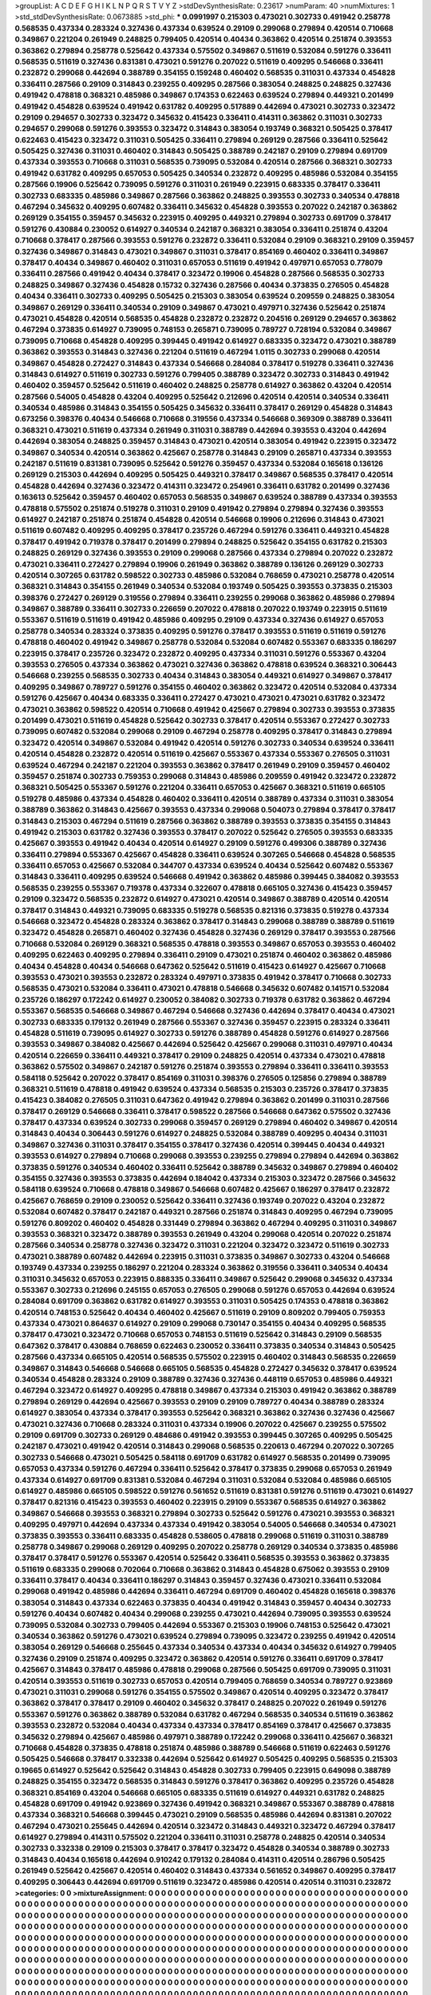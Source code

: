 >groupList:
A C D E F G H I K L
N P Q R S T V Y Z 
>stdDevSynthesisRate:
0.23617 
>numParam:
40
>numMixtures:
1
>std_stdDevSynthesisRate:
0.0673885
>std_phi:
***
0.0991997 0.215303 0.473021 0.302733 0.491942 0.258778 0.568535 0.437334 0.283324 0.327436
0.437334 0.639524 0.29109 0.299068 0.279894 0.420514 0.710668 0.349867 0.221204 0.261949
0.248825 0.799405 0.420514 0.40434 0.363862 0.420514 0.251874 0.393553 0.363862 0.279894
0.258778 0.525642 0.437334 0.575502 0.349867 0.511619 0.532084 0.591276 0.336411 0.568535
0.511619 0.327436 0.831381 0.473021 0.591276 0.207022 0.511619 0.409295 0.546668 0.336411
0.232872 0.299068 0.442694 0.388789 0.354155 0.159248 0.460402 0.568535 0.311031 0.437334
0.454828 0.336411 0.287566 0.29109 0.314843 0.239255 0.409295 0.287566 0.383054 0.248825
0.248825 0.327436 0.491942 0.478818 0.368321 0.485986 0.349867 0.174353 0.622463 0.639524
0.279894 0.449321 0.201499 0.491942 0.454828 0.639524 0.491942 0.631782 0.409295 0.517889
0.442694 0.473021 0.302733 0.323472 0.29109 0.294657 0.302733 0.323472 0.345632 0.415423
0.336411 0.414311 0.363862 0.311031 0.302733 0.294657 0.299068 0.591276 0.393553 0.323472
0.314843 0.383054 0.193749 0.368321 0.505425 0.378417 0.622463 0.415423 0.323472 0.311031
0.505425 0.336411 0.279894 0.269129 0.287566 0.336411 0.525642 0.505425 0.327436 0.311031
0.460402 0.314843 0.505425 0.388789 0.242187 0.29109 0.279894 0.691709 0.437334 0.393553
0.710668 0.311031 0.568535 0.739095 0.532084 0.420514 0.287566 0.368321 0.302733 0.491942
0.631782 0.409295 0.657053 0.505425 0.340534 0.232872 0.409295 0.485986 0.532084 0.354155
0.287566 0.19906 0.525642 0.739095 0.591276 0.311031 0.261949 0.223915 0.683335 0.378417
0.336411 0.302733 0.683335 0.485986 0.349867 0.287566 0.363862 0.248825 0.393553 0.302733
0.340534 0.478818 0.467294 0.345632 0.409295 0.607482 0.336411 0.345632 0.454828 0.393553
0.207022 0.242187 0.363862 0.269129 0.354155 0.359457 0.345632 0.223915 0.409295 0.449321
0.279894 0.302733 0.691709 0.378417 0.591276 0.430884 0.230052 0.614927 0.340534 0.242187
0.368321 0.383054 0.336411 0.251874 0.43204 0.710668 0.378417 0.287566 0.393553 0.591276
0.232872 0.336411 0.532084 0.29109 0.368321 0.29109 0.359457 0.327436 0.349867 0.314843
0.473021 0.349867 0.311031 0.378417 0.854169 0.460402 0.336411 0.349867 0.378417 0.40434
0.349867 0.460402 0.311031 0.657053 0.511619 0.491942 0.497971 0.657053 0.778079 0.336411
0.287566 0.491942 0.40434 0.378417 0.323472 0.19906 0.454828 0.287566 0.568535 0.302733
0.248825 0.349867 0.327436 0.454828 0.15732 0.327436 0.287566 0.40434 0.373835 0.276505
0.454828 0.40434 0.336411 0.302733 0.409295 0.505425 0.215303 0.383054 0.639524 0.209559
0.248825 0.383054 0.349867 0.269129 0.336411 0.340534 0.29109 0.349867 0.473021 0.497971
0.327436 0.525642 0.251874 0.473021 0.454828 0.420514 0.568535 0.454828 0.232872 0.232872
0.204516 0.269129 0.294657 0.363862 0.467294 0.373835 0.614927 0.739095 0.748153 0.265871
0.739095 0.789727 0.728194 0.532084 0.349867 0.739095 0.710668 0.454828 0.409295 0.399445
0.491942 0.614927 0.683335 0.323472 0.473021 0.388789 0.363862 0.393553 0.314843 0.327436
0.221204 0.511619 0.467294 1.0115 0.302733 0.299068 0.420514 0.349867 0.454828 0.272427
0.314843 0.437334 0.546668 0.284084 0.378417 0.519278 0.336411 0.327436 0.314843 0.614927
0.511619 0.302733 0.591276 0.799405 0.388789 0.323472 0.302733 0.314843 0.491942 0.460402
0.359457 0.525642 0.511619 0.460402 0.248825 0.258778 0.614927 0.363862 0.43204 0.420514
0.287566 0.54005 0.454828 0.43204 0.409295 0.525642 0.212696 0.420514 0.420514 0.340534
0.336411 0.340534 0.485986 0.314843 0.354155 0.505425 0.345632 0.336411 0.378417 0.269129
0.454828 0.314843 0.673256 0.398376 0.40434 0.546668 0.710668 0.319556 0.437334 0.546668
0.369309 0.388789 0.336411 0.368321 0.473021 0.511619 0.437334 0.261949 0.311031 0.388789
0.442694 0.393553 0.43204 0.442694 0.442694 0.383054 0.248825 0.359457 0.314843 0.473021
0.420514 0.383054 0.491942 0.223915 0.323472 0.349867 0.340534 0.420514 0.363862 0.425667
0.258778 0.314843 0.29109 0.265871 0.437334 0.393553 0.242187 0.511619 0.831381 0.739095
0.525642 0.591276 0.359457 0.437334 0.532084 0.165618 0.136126 0.269129 0.215303 0.442694
0.409295 0.505425 0.449321 0.378417 0.349867 0.568535 0.378417 0.420514 0.454828 0.442694
0.327436 0.323472 0.414311 0.323472 0.254961 0.336411 0.631782 0.201499 0.327436 0.163613
0.525642 0.359457 0.460402 0.657053 0.568535 0.349867 0.639524 0.388789 0.437334 0.393553
0.478818 0.575502 0.251874 0.519278 0.311031 0.29109 0.491942 0.279894 0.279894 0.327436
0.393553 0.614927 0.242187 0.251874 0.251874 0.454828 0.420514 0.546668 0.19906 0.212696
0.314843 0.473021 0.511619 0.607482 0.409295 0.409295 0.378417 0.235726 0.467294 0.591276
0.336411 0.449321 0.454828 0.378417 0.491942 0.719378 0.378417 0.201499 0.279894 0.248825
0.525642 0.354155 0.631782 0.215303 0.248825 0.269129 0.327436 0.393553 0.29109 0.299068
0.287566 0.437334 0.279894 0.207022 0.232872 0.473021 0.336411 0.272427 0.279894 0.19906
0.261949 0.363862 0.388789 0.136126 0.269129 0.302733 0.420514 0.307265 0.631782 0.598522
0.302733 0.485986 0.532084 0.768659 0.473021 0.258778 0.420514 0.368321 0.314843 0.354155
0.261949 0.340534 0.532084 0.193749 0.505425 0.393553 0.373835 0.215303 0.398376 0.272427
0.269129 0.319556 0.279894 0.336411 0.239255 0.299068 0.363862 0.485986 0.279894 0.349867
0.388789 0.336411 0.302733 0.226659 0.207022 0.478818 0.207022 0.193749 0.223915 0.511619
0.553367 0.511619 0.511619 0.491942 0.485986 0.409295 0.29109 0.437334 0.327436 0.614927
0.657053 0.258778 0.340534 0.283324 0.373835 0.409295 0.591276 0.378417 0.393553 0.511619
0.511619 0.591276 0.478818 0.460402 0.491942 0.349867 0.258778 0.532084 0.532084 0.607482
0.553367 0.683335 0.186297 0.223915 0.378417 0.235726 0.323472 0.232872 0.409295 0.437334
0.311031 0.591276 0.553367 0.43204 0.393553 0.276505 0.437334 0.363862 0.473021 0.327436
0.363862 0.478818 0.639524 0.368321 0.306443 0.546668 0.239255 0.568535 0.302733 0.40434
0.314843 0.383054 0.449321 0.614927 0.349867 0.378417 0.409295 0.349867 0.789727 0.591276
0.354155 0.460402 0.363862 0.323472 0.420514 0.532084 0.437334 0.591276 0.425667 0.40434
0.683335 0.336411 0.272427 0.473021 0.473021 0.473021 0.631782 0.323472 0.473021 0.363862
0.598522 0.420514 0.710668 0.491942 0.425667 0.279894 0.302733 0.393553 0.373835 0.201499
0.473021 0.511619 0.454828 0.525642 0.302733 0.378417 0.420514 0.553367 0.272427 0.302733
0.739095 0.607482 0.532084 0.299068 0.29109 0.467294 0.258778 0.409295 0.378417 0.314843
0.279894 0.323472 0.420514 0.349867 0.532084 0.491942 0.420514 0.591276 0.302733 0.340534
0.639524 0.336411 0.420514 0.454828 0.232872 0.420514 0.511619 0.425667 0.553367 0.437334
0.553367 0.276505 0.311031 0.639524 0.467294 0.242187 0.221204 0.393553 0.363862 0.378417
0.261949 0.29109 0.359457 0.460402 0.359457 0.251874 0.302733 0.759353 0.299068 0.314843
0.485986 0.209559 0.491942 0.323472 0.232872 0.368321 0.505425 0.553367 0.591276 0.221204
0.336411 0.657053 0.425667 0.368321 0.511619 0.665105 0.519278 0.485986 0.437334 0.454828
0.460402 0.336411 0.420514 0.388789 0.437334 0.311031 0.383054 0.388789 0.363862 0.314843
0.425667 0.393553 0.437334 0.299068 0.504073 0.279894 0.378417 0.378417 0.314843 0.215303
0.467294 0.511619 0.287566 0.363862 0.388789 0.393553 0.373835 0.354155 0.314843 0.491942
0.215303 0.631782 0.327436 0.393553 0.378417 0.207022 0.525642 0.276505 0.393553 0.683335
0.425667 0.393553 0.491942 0.40434 0.420514 0.614927 0.29109 0.591276 0.499306 0.388789
0.327436 0.336411 0.279894 0.553367 0.425667 0.454828 0.336411 0.639524 0.307265 0.546668
0.454828 0.568535 0.336411 0.657053 0.425667 0.532084 0.344707 0.437334 0.639524 0.40434
0.525642 0.607482 0.553367 0.314843 0.336411 0.409295 0.639524 0.546668 0.491942 0.363862
0.485986 0.399445 0.384082 0.393553 0.568535 0.239255 0.553367 0.719378 0.437334 0.322607
0.478818 0.665105 0.327436 0.415423 0.359457 0.29109 0.323472 0.568535 0.232872 0.614927
0.473021 0.420514 0.349867 0.388789 0.420514 0.420514 0.378417 0.314843 0.449321 0.739095
0.683335 0.519278 0.568535 0.821316 0.373835 0.519278 0.437334 0.546668 0.323472 0.454828
0.283324 0.363862 0.378417 0.314843 0.299068 0.388789 0.388789 0.511619 0.323472 0.454828
0.265871 0.460402 0.327436 0.454828 0.327436 0.269129 0.378417 0.393553 0.287566 0.710668
0.532084 0.269129 0.368321 0.568535 0.478818 0.393553 0.349867 0.657053 0.393553 0.460402
0.409295 0.622463 0.409295 0.279894 0.336411 0.29109 0.473021 0.251874 0.460402 0.363862
0.485986 0.40434 0.454828 0.40434 0.546668 0.647362 0.525642 0.511619 0.415423 0.614927
0.425667 0.710668 0.393553 0.473021 0.393553 0.232872 0.283324 0.497971 0.373835 0.491942
0.378417 0.710668 0.302733 0.568535 0.473021 0.532084 0.336411 0.473021 0.478818 0.546668
0.345632 0.607482 0.141571 0.532084 0.235726 0.186297 0.172242 0.614927 0.230052 0.384082
0.302733 0.719378 0.631782 0.363862 0.467294 0.553367 0.568535 0.546668 0.349867 0.467294
0.546668 0.327436 0.442694 0.378417 0.40434 0.473021 0.302733 0.683335 0.179132 0.261949
0.287566 0.553367 0.327436 0.359457 0.223915 0.283324 0.336411 0.454828 0.511619 0.739095
0.614927 0.302733 0.591276 0.388789 0.454828 0.591276 0.614927 0.287566 0.393553 0.349867
0.384082 0.425667 0.442694 0.525642 0.425667 0.299068 0.311031 0.497971 0.40434 0.420514
0.226659 0.336411 0.449321 0.378417 0.29109 0.248825 0.420514 0.437334 0.473021 0.478818
0.363862 0.575502 0.349867 0.242187 0.591276 0.251874 0.393553 0.279894 0.336411 0.336411
0.393553 0.584118 0.525642 0.207022 0.378417 0.854169 0.311031 0.398376 0.276505 0.125856
0.279894 0.388789 0.368321 0.511619 0.478818 0.491942 0.639524 0.437334 0.568535 0.215303
0.235726 0.378417 0.373835 0.415423 0.384082 0.276505 0.311031 0.647362 0.491942 0.279894
0.363862 0.201499 0.311031 0.287566 0.378417 0.269129 0.546668 0.336411 0.378417 0.598522
0.287566 0.546668 0.647362 0.575502 0.327436 0.378417 0.437334 0.639524 0.302733 0.299068
0.359457 0.269129 0.279894 0.460402 0.349867 0.420514 0.314843 0.40434 0.306443 0.591276
0.614927 0.248825 0.532084 0.388789 0.409295 0.40434 0.311031 0.349867 0.327436 0.311031
0.378417 0.354155 0.378417 0.327436 0.420514 0.399445 0.40434 0.449321 0.393553 0.614927
0.279894 0.710668 0.299068 0.393553 0.239255 0.279894 0.279894 0.442694 0.363862 0.373835
0.591276 0.340534 0.460402 0.336411 0.525642 0.388789 0.345632 0.349867 0.279894 0.460402
0.354155 0.327436 0.393553 0.373835 0.442694 0.184042 0.437334 0.215303 0.323472 0.287566
0.345632 0.584118 0.639524 0.710668 0.478818 0.349867 0.546668 0.607482 0.425667 0.186297
0.378417 0.232872 0.425667 0.768659 0.29109 0.230052 0.525642 0.336411 0.327436 0.193749
0.207022 0.43204 0.232872 0.532084 0.607482 0.378417 0.242187 0.449321 0.287566 0.251874
0.314843 0.409295 0.467294 0.739095 0.591276 0.809202 0.460402 0.454828 0.331449 0.279894
0.363862 0.467294 0.409295 0.311031 0.349867 0.393553 0.368321 0.323472 0.388789 0.393553
0.261949 0.43204 0.299068 0.420514 0.207022 0.251874 0.287566 0.340534 0.258778 0.327436
0.323472 0.311031 0.221204 0.323472 0.323472 0.511619 0.302733 0.473021 0.388789 0.607482
0.442694 0.223915 0.311031 0.373835 0.349867 0.302733 0.43204 0.546668 0.193749 0.437334
0.239255 0.186297 0.221204 0.283324 0.363862 0.319556 0.336411 0.340534 0.40434 0.311031
0.345632 0.657053 0.223915 0.888335 0.336411 0.349867 0.525642 0.299068 0.345632 0.437334
0.553367 0.302733 0.212696 0.245155 0.657053 0.276505 0.299068 0.591276 0.657053 0.442694
0.639524 0.284084 0.691709 0.363862 0.631782 0.614927 0.393553 0.311031 0.505425 0.174353
0.478818 0.363862 0.420514 0.748153 0.525642 0.40434 0.460402 0.425667 0.511619 0.29109
0.809202 0.799405 0.759353 0.437334 0.473021 0.864637 0.614927 0.29109 0.299068 0.730147
0.354155 0.40434 0.409295 0.568535 0.378417 0.473021 0.323472 0.710668 0.657053 0.748153
0.511619 0.525642 0.314843 0.29109 0.568535 0.647362 0.378417 0.430884 0.768659 0.622463
0.230052 0.336411 0.373835 0.340534 0.314843 0.505425 0.287566 0.437334 0.665105 0.420514
0.568535 0.575502 0.223915 0.460402 0.314843 0.568535 0.226659 0.349867 0.314843 0.546668
0.546668 0.665105 0.568535 0.454828 0.272427 0.345632 0.378417 0.639524 0.340534 0.454828
0.283324 0.29109 0.388789 0.327436 0.327436 0.448119 0.657053 0.485986 0.449321 0.467294
0.323472 0.614927 0.409295 0.478818 0.349867 0.437334 0.215303 0.491942 0.363862 0.388789
0.279894 0.269129 0.442694 0.425667 0.393553 0.29109 0.29109 0.789727 0.40434 0.388789
0.283324 0.614927 0.383054 0.437334 0.378417 0.393553 0.525642 0.368321 0.363862 0.327436
0.327436 0.425667 0.473021 0.327436 0.710668 0.283324 0.311031 0.437334 0.19906 0.207022
0.425667 0.239255 0.575502 0.29109 0.691709 0.302733 0.269129 0.484686 0.491942 0.393553
0.399445 0.307265 0.409295 0.505425 0.242187 0.473021 0.491942 0.420514 0.314843 0.299068
0.568535 0.220613 0.467294 0.207022 0.307265 0.302733 0.546668 0.473021 0.505425 0.584118
0.691709 0.631782 0.614927 0.568535 0.201499 0.739095 0.657053 0.437334 0.591276 0.467294
0.336411 0.525642 0.378417 0.373835 0.299068 0.657053 0.261949 0.437334 0.614927 0.691709
0.831381 0.532084 0.467294 0.311031 0.532084 0.532084 0.485986 0.665105 0.614927 0.485986
0.665105 0.598522 0.591276 0.561652 0.511619 0.831381 0.591276 0.511619 0.473021 0.614927
0.378417 0.821316 0.415423 0.393553 0.460402 0.223915 0.29109 0.553367 0.568535 0.614927
0.363862 0.349867 0.546668 0.393553 0.368321 0.279894 0.302733 0.525642 0.591276 0.473021
0.393553 0.368321 0.409295 0.497971 0.442694 0.437334 0.437334 0.491942 0.383054 0.54005
0.546668 0.340534 0.473021 0.373835 0.393553 0.336411 0.683335 0.454828 0.538605 0.478818
0.299068 0.511619 0.311031 0.388789 0.258778 0.349867 0.299068 0.269129 0.409295 0.207022
0.258778 0.269129 0.340534 0.373835 0.485986 0.378417 0.378417 0.591276 0.553367 0.420514
0.525642 0.336411 0.568535 0.393553 0.363862 0.373835 0.511619 0.683335 0.299068 0.702064
0.710668 0.363862 0.314843 0.454828 0.675062 0.393553 0.29109 0.336411 0.378417 0.40434
0.336411 0.186297 0.314843 0.359457 0.327436 0.473021 0.336411 0.532084 0.299068 0.491942
0.485986 0.442694 0.336411 0.467294 0.691709 0.460402 0.454828 0.165618 0.398376 0.383054
0.314843 0.437334 0.622463 0.373835 0.40434 0.491942 0.314843 0.359457 0.40434 0.302733
0.591276 0.40434 0.607482 0.40434 0.299068 0.239255 0.473021 0.442694 0.739095 0.393553
0.639524 0.739095 0.532084 0.302733 0.799405 0.442694 0.553367 0.215303 0.19906 0.748153
0.525642 0.473021 0.340534 0.363862 0.591276 0.473021 0.639524 0.279894 0.739095 0.323472
0.239255 0.491942 0.420514 0.383054 0.269129 0.546668 0.255645 0.437334 0.340534 0.437334
0.40434 0.345632 0.614927 0.799405 0.327436 0.29109 0.251874 0.409295 0.323472 0.363862
0.420514 0.591276 0.336411 0.691709 0.378417 0.425667 0.314843 0.378417 0.485986 0.478818
0.299068 0.287566 0.505425 0.691709 0.739095 0.311031 0.420514 0.393553 0.511619 0.302733
0.657053 0.420514 0.799405 0.768659 0.340534 0.789727 0.923869 0.473021 0.311031 0.299068
0.591276 0.354155 0.575502 0.349867 0.420514 0.409295 0.323472 0.378417 0.363862 0.378417
0.378417 0.29109 0.460402 0.345632 0.378417 0.248825 0.207022 0.261949 0.591276 0.553367
0.591276 0.363862 0.388789 0.532084 0.631782 0.467294 0.568535 0.340534 0.511619 0.363862
0.393553 0.232872 0.532084 0.40434 0.437334 0.437334 0.378417 0.854169 0.378417 0.425667
0.373835 0.345632 0.279894 0.425667 0.485986 0.497971 0.388789 0.172242 0.299068 0.336411
0.425667 0.368321 0.710668 0.454828 0.373835 0.478818 0.251874 0.485986 0.388789 0.546668
0.511619 0.622463 0.591276 0.505425 0.546668 0.378417 0.332338 0.442694 0.525642 0.614927
0.505425 0.409295 0.568535 0.215303 0.19665 0.614927 0.525642 0.525642 0.314843 0.454828
0.302733 0.799405 0.223915 0.649098 0.388789 0.248825 0.354155 0.323472 0.568535 0.314843
0.591276 0.378417 0.363862 0.409295 0.235726 0.454828 0.368321 0.854169 0.43204 0.546668
0.665105 0.683335 0.511619 0.614927 0.449321 0.631782 0.248825 0.454828 0.691709 0.491942
0.923869 0.327436 0.491942 0.368321 0.349867 0.553367 0.388789 0.478818 0.437334 0.368321
0.546668 0.399445 0.473021 0.29109 0.568535 0.485986 0.442694 0.831381 0.207022 0.467294
0.473021 0.255645 0.442694 0.420514 0.323472 0.314843 0.449321 0.323472 0.467294 0.378417
0.614927 0.279894 0.414311 0.575502 0.221204 0.336411 0.311031 0.258778 0.248825 0.420514
0.340534 0.302733 0.332338 0.29109 0.215303 0.378417 0.378417 0.323472 0.454828 0.340534
0.388789 0.302733 0.314843 0.40434 0.165618 0.442694 0.910242 0.179132 0.284084 0.414311
0.420514 0.286796 0.505425 0.261949 0.525642 0.425667 0.420514 0.460402 0.314843 0.437334
0.561652 0.349867 0.409295 0.378417 0.409295 0.306443 0.442694 0.691709 0.511619 0.323472
0.485986 0.420514 0.420514 0.311031 0.232872 
>categories:
0 0
>mixtureAssignment:
0 0 0 0 0 0 0 0 0 0 0 0 0 0 0 0 0 0 0 0 0 0 0 0 0 0 0 0 0 0 0 0 0 0 0 0 0 0 0 0 0 0 0 0 0 0 0 0 0 0
0 0 0 0 0 0 0 0 0 0 0 0 0 0 0 0 0 0 0 0 0 0 0 0 0 0 0 0 0 0 0 0 0 0 0 0 0 0 0 0 0 0 0 0 0 0 0 0 0 0
0 0 0 0 0 0 0 0 0 0 0 0 0 0 0 0 0 0 0 0 0 0 0 0 0 0 0 0 0 0 0 0 0 0 0 0 0 0 0 0 0 0 0 0 0 0 0 0 0 0
0 0 0 0 0 0 0 0 0 0 0 0 0 0 0 0 0 0 0 0 0 0 0 0 0 0 0 0 0 0 0 0 0 0 0 0 0 0 0 0 0 0 0 0 0 0 0 0 0 0
0 0 0 0 0 0 0 0 0 0 0 0 0 0 0 0 0 0 0 0 0 0 0 0 0 0 0 0 0 0 0 0 0 0 0 0 0 0 0 0 0 0 0 0 0 0 0 0 0 0
0 0 0 0 0 0 0 0 0 0 0 0 0 0 0 0 0 0 0 0 0 0 0 0 0 0 0 0 0 0 0 0 0 0 0 0 0 0 0 0 0 0 0 0 0 0 0 0 0 0
0 0 0 0 0 0 0 0 0 0 0 0 0 0 0 0 0 0 0 0 0 0 0 0 0 0 0 0 0 0 0 0 0 0 0 0 0 0 0 0 0 0 0 0 0 0 0 0 0 0
0 0 0 0 0 0 0 0 0 0 0 0 0 0 0 0 0 0 0 0 0 0 0 0 0 0 0 0 0 0 0 0 0 0 0 0 0 0 0 0 0 0 0 0 0 0 0 0 0 0
0 0 0 0 0 0 0 0 0 0 0 0 0 0 0 0 0 0 0 0 0 0 0 0 0 0 0 0 0 0 0 0 0 0 0 0 0 0 0 0 0 0 0 0 0 0 0 0 0 0
0 0 0 0 0 0 0 0 0 0 0 0 0 0 0 0 0 0 0 0 0 0 0 0 0 0 0 0 0 0 0 0 0 0 0 0 0 0 0 0 0 0 0 0 0 0 0 0 0 0
0 0 0 0 0 0 0 0 0 0 0 0 0 0 0 0 0 0 0 0 0 0 0 0 0 0 0 0 0 0 0 0 0 0 0 0 0 0 0 0 0 0 0 0 0 0 0 0 0 0
0 0 0 0 0 0 0 0 0 0 0 0 0 0 0 0 0 0 0 0 0 0 0 0 0 0 0 0 0 0 0 0 0 0 0 0 0 0 0 0 0 0 0 0 0 0 0 0 0 0
0 0 0 0 0 0 0 0 0 0 0 0 0 0 0 0 0 0 0 0 0 0 0 0 0 0 0 0 0 0 0 0 0 0 0 0 0 0 0 0 0 0 0 0 0 0 0 0 0 0
0 0 0 0 0 0 0 0 0 0 0 0 0 0 0 0 0 0 0 0 0 0 0 0 0 0 0 0 0 0 0 0 0 0 0 0 0 0 0 0 0 0 0 0 0 0 0 0 0 0
0 0 0 0 0 0 0 0 0 0 0 0 0 0 0 0 0 0 0 0 0 0 0 0 0 0 0 0 0 0 0 0 0 0 0 0 0 0 0 0 0 0 0 0 0 0 0 0 0 0
0 0 0 0 0 0 0 0 0 0 0 0 0 0 0 0 0 0 0 0 0 0 0 0 0 0 0 0 0 0 0 0 0 0 0 0 0 0 0 0 0 0 0 0 0 0 0 0 0 0
0 0 0 0 0 0 0 0 0 0 0 0 0 0 0 0 0 0 0 0 0 0 0 0 0 0 0 0 0 0 0 0 0 0 0 0 0 0 0 0 0 0 0 0 0 0 0 0 0 0
0 0 0 0 0 0 0 0 0 0 0 0 0 0 0 0 0 0 0 0 0 0 0 0 0 0 0 0 0 0 0 0 0 0 0 0 0 0 0 0 0 0 0 0 0 0 0 0 0 0
0 0 0 0 0 0 0 0 0 0 0 0 0 0 0 0 0 0 0 0 0 0 0 0 0 0 0 0 0 0 0 0 0 0 0 0 0 0 0 0 0 0 0 0 0 0 0 0 0 0
0 0 0 0 0 0 0 0 0 0 0 0 0 0 0 0 0 0 0 0 0 0 0 0 0 0 0 0 0 0 0 0 0 0 0 0 0 0 0 0 0 0 0 0 0 0 0 0 0 0
0 0 0 0 0 0 0 0 0 0 0 0 0 0 0 0 0 0 0 0 0 0 0 0 0 0 0 0 0 0 0 0 0 0 0 0 0 0 0 0 0 0 0 0 0 0 0 0 0 0
0 0 0 0 0 0 0 0 0 0 0 0 0 0 0 0 0 0 0 0 0 0 0 0 0 0 0 0 0 0 0 0 0 0 0 0 0 0 0 0 0 0 0 0 0 0 0 0 0 0
0 0 0 0 0 0 0 0 0 0 0 0 0 0 0 0 0 0 0 0 0 0 0 0 0 0 0 0 0 0 0 0 0 0 0 0 0 0 0 0 0 0 0 0 0 0 0 0 0 0
0 0 0 0 0 0 0 0 0 0 0 0 0 0 0 0 0 0 0 0 0 0 0 0 0 0 0 0 0 0 0 0 0 0 0 0 0 0 0 0 0 0 0 0 0 0 0 0 0 0
0 0 0 0 0 0 0 0 0 0 0 0 0 0 0 0 0 0 0 0 0 0 0 0 0 0 0 0 0 0 0 0 0 0 0 0 0 0 0 0 0 0 0 0 0 0 0 0 0 0
0 0 0 0 0 0 0 0 0 0 0 0 0 0 0 0 0 0 0 0 0 0 0 0 0 0 0 0 0 0 0 0 0 0 0 0 0 0 0 0 0 0 0 0 0 0 0 0 0 0
0 0 0 0 0 0 0 0 0 0 0 0 0 0 0 0 0 0 0 0 0 0 0 0 0 0 0 0 0 0 0 0 0 0 0 0 0 0 0 0 0 0 0 0 0 0 0 0 0 0
0 0 0 0 0 0 0 0 0 0 0 0 0 0 0 0 0 0 0 0 0 0 0 0 0 0 0 0 0 0 0 0 0 0 0 0 0 0 0 0 0 0 0 0 0 0 0 0 0 0
0 0 0 0 0 0 0 0 0 0 0 0 0 0 0 0 0 0 0 0 0 0 0 0 0 0 0 0 0 0 0 0 0 0 0 0 0 0 0 0 0 0 0 0 0 0 0 0 0 0
0 0 0 0 0 0 0 0 0 0 0 0 0 0 0 0 0 0 0 0 0 0 0 0 0 0 0 0 0 0 0 0 0 0 0 0 0 0 0 0 0 0 0 0 0 0 0 0 0 0
0 0 0 0 0 0 0 0 0 0 0 0 0 0 0 0 0 0 0 0 0 0 0 0 0 0 0 0 0 0 0 0 0 0 0 0 0 0 0 0 0 0 0 0 0 0 0 0 0 0
0 0 0 0 0 0 0 0 0 0 0 0 0 0 0 0 0 0 0 0 0 0 0 0 0 0 0 0 0 0 0 0 0 0 0 0 0 0 0 0 0 0 0 0 0 0 0 0 0 0
0 0 0 0 0 0 0 0 0 0 0 0 0 0 0 0 0 0 0 0 0 0 0 0 0 0 0 0 0 0 0 0 0 0 0 0 0 0 0 0 0 0 0 0 0 0 0 0 0 0
0 0 0 0 0 0 0 0 0 0 0 0 0 0 0 0 0 0 0 0 0 0 0 0 0 0 0 0 0 0 0 0 0 0 0 0 0 0 0 0 0 0 0 0 0 0 0 0 0 0
0 0 0 0 0 0 0 0 0 0 0 0 0 0 0 0 0 0 0 0 0 0 0 0 0 0 0 0 0 0 0 0 0 0 0 0 0 0 0 0 0 0 0 0 0 0 0 0 0 0
0 0 0 0 0 0 0 0 0 0 0 0 0 0 0 0 0 0 0 0 0 0 0 0 0 0 0 0 0 0 0 0 0 0 0 0 0 0 0 0 0 0 0 0 0 0 0 0 0 0
0 0 0 0 0 0 0 0 0 0 0 0 0 0 0 0 0 0 0 0 0 0 0 0 0 0 0 0 0 0 0 0 0 0 0 0 0 0 0 0 0 0 0 0 0 
>numMutationCategories:
1
>numSelectionCategories:
1
>categoryProbabilities:
1 
>selectionIsInMixture:
***
0 
>mutationIsInMixture:
***
0 
>obsPhiSets:
0
>currentSynthesisRateLevel:
***
1.08965 1.05832 1.03011 0.923816 1.17543 1.28026 1.72418 1.19928 1.09614 1.05765
1.10954 0.887261 1.124 1.19582 1.11197 0.94202 1.14599 0.893568 1.01215 1.06743
1.0299 0.93947 1.32707 0.825677 0.824294 0.813322 1.38049 0.673332 0.813003 1.00047
0.896017 0.627806 0.95286 1.21118 0.984963 0.952272 0.970565 0.918605 0.814534 0.767829
0.902384 0.88827 0.760302 0.760306 0.902921 1.01945 1.01526 0.851191 0.990655 0.85786
1.22205 1.00334 0.817384 1.11514 0.840241 1.36372 1.03202 0.830814 1.01417 0.744322
0.922244 0.959775 0.813361 0.94924 0.897747 0.979381 0.767695 0.801498 0.947564 1.15428
1.23158 1.01363 0.731333 0.955199 1.07878 1.22133 1.06079 1.12237 0.826278 1.02687
0.812506 0.931188 0.784267 0.790415 0.850308 0.693128 0.621279 0.505535 0.793148 1.02153
0.728739 0.671595 1.01937 0.823519 0.898745 0.764241 1.28292 1.03975 0.974816 1.01162
0.728195 0.862856 0.884622 0.689621 1.03482 0.951663 0.865793 0.687697 1.08085 0.966227
1.07204 1.0455 1.19685 1.09947 1.00033 1.10234 1.01786 1.05461 1.18198 1.0227
1.15292 0.860993 0.955644 0.904887 1.00972 1.05229 0.92688 0.989747 0.913215 1.17076
0.996333 1.00912 0.972804 0.955559 1.05235 1.01586 0.61114 0.875672 0.826834 1.04999
0.812115 0.816918 0.771732 1.18748 0.783403 0.980389 1.06759 0.819636 0.966524 0.866372
1.00421 0.796107 0.818741 0.901209 0.860629 0.907964 0.819872 0.653166 1.01179 0.905241
1.2618 1.25066 0.905179 0.972909 0.660602 0.976806 0.917985 1.04858 0.642814 1.17033
0.871585 0.726787 1.17553 0.945086 0.912803 1.12021 0.897939 1.03795 1.35167 1.19565
0.85433 0.890916 0.835739 0.696362 0.724757 1.21331 1.00479 0.752275 1.08804 0.941442
1.1349 0.938864 0.988565 1.13682 0.770445 0.942666 0.872631 1.23063 1.1351 0.965925
1.09241 1.05094 0.781081 0.880682 0.962101 0.863059 0.956716 1.16058 0.902361 0.966787
0.934592 0.653838 1.04678 1.03496 0.800974 0.82703 1.10427 0.824973 0.82506 1.14449
0.923899 1.00011 0.899505 0.921118 0.836972 0.810535 0.760453 0.988519 1.03839 0.953671
0.663905 0.936511 1.04618 0.778389 0.809227 0.924291 0.998112 0.976923 0.937385 1.03496
1.28798 1.02487 0.857844 0.695135 1.26457 0.764583 0.854992 0.795636 0.797033 0.838665
0.976601 0.618204 0.907035 0.94105 0.83689 1.00985 0.750022 0.826944 0.972046 0.881627
1.02061 0.996142 1.00759 0.829702 1.28433 1.04349 1.0418 0.796979 0.948976 1.13677
0.823965 0.744011 1.07879 1.06859 0.99412 1.02821 1.06651 0.831215 0.911579 0.913772
0.966223 1.15135 1.08718 1.17352 1.4669 1.10798 0.922794 1.17792 0.849789 1.16794
1.06601 0.483932 0.705229 0.53341 0.647538 0.709676 0.340242 0.530478 1.27217 1.62814
1.23155 1.00943 0.829627 0.859468 1.03905 1.22173 1.06669 0.65771 1.02431 1.02323
0.760183 0.737039 1.0288 0.738942 1.04989 0.572144 0.781145 0.839684 0.972574 0.945241
0.940047 0.4845 0.544365 1.08796 1.15703 1.06064 1.23385 1.4331 1.08749 1.02668
1.20196 0.913702 1.15052 0.717263 0.954279 1.21071 1.05969 1.33946 1.10959 1.20659
1.15366 1.45062 1.02291 0.886647 0.894634 0.803233 0.971474 0.986456 1.06149 0.82784
1.05362 1.19035 0.983632 0.886033 0.969745 1.09464 1.16688 1.16627 0.844422 1.1647
0.753257 1.34101 1.35764 0.868302 0.918767 1.24063 1.50764 1.3309 0.949807 0.962678
1.09095 1.26057 1.25248 0.800337 0.945704 1.01907 1.22154 1.02296 0.750491 0.971179
1.02475 1.00474 0.959093 1.11944 1.17391 1.50145 1.2291 1.12428 0.889079 0.869193
1.10919 0.976543 0.884031 1.10526 0.959591 0.875574 0.640906 0.947256 1.04758 0.781553
0.683198 0.876008 1.23079 0.919904 1.10217 1.07133 0.641098 1.21026 0.774162 0.980111
0.933799 0.788466 0.767079 0.862125 0.780828 0.683617 0.937334 0.889807 0.923859 0.651984
0.672204 0.949142 0.835884 1.06836 0.748791 0.766021 0.902233 0.918682 0.969963 1.07044
0.937577 1.00795 1.19724 1.26499 0.814729 1.0839 1.12964 0.855309 1.19441 0.922913
0.880529 0.814449 1.13191 0.878041 1.0462 1.09826 1.16365 1.3704 0.821623 1.16133
0.818993 1.1128 0.531077 1.26179 0.755984 1.20053 0.729583 0.871036 1.07164 0.83574
1.51313 1.19594 0.76431 0.810645 1.45682 1.05553 1.08622 1.20644 0.972478 1.28647
0.98727 1.2993 1.06628 1.12638 1.45608 1.17736 0.989571 1.06109 0.721273 0.953181
0.887524 1.01791 1.11472 1.03783 0.920321 1.12245 0.912425 1.13761 1.18745 1.00743
0.894316 1.31725 1.2271 1.02197 1.19212 1.04643 0.795415 0.591122 1.20224 1.28733
1.32447 0.783226 0.825074 1.40453 1.11836 1.07084 1.39298 1.15406 0.865922 0.759358
1.25997 0.841151 1.25013 0.806548 0.836373 1.07617 1.19631 1.34196 1.24256 1.36246
0.703397 0.86583 0.743058 0.957376 1.21301 1.23611 1.14819 1.06219 1.19913 0.926977
1.39146 0.759916 1.15411 1.16321 1.41011 0.982354 1.19592 1.22113 1.4669 1.41967
1.43281 1.25005 1.01125 1.33072 0.928399 0.996717 1.22211 0.935847 0.873347 0.817202
1.02879 0.883092 0.919134 0.862543 0.863377 1.09515 1.02197 1.12467 1.46518 1.1162
1.0155 0.90738 0.739244 1.26541 1.18714 1.10227 0.862806 1.41916 0.963997 1.05431
1.61585 1.19983 1.60449 1.0054 1.13768 1.27732 1.09193 0.817233 1.13523 1.27165
1.36819 1.46732 1.41974 1.45064 1.486 1.15156 1.57012 1.34419 1.58992 1.17863
1.07306 1.84658 1.3199 1.31954 1.2924 1.18964 1.34422 0.800957 1.25952 0.910676
0.974493 1.08565 0.947218 0.516204 0.67495 0.726296 0.638157 0.719492 0.521253 0.375647
0.382516 0.327908 0.46694 0.289678 0.676714 0.421526 0.881113 1.10418 1.03609 1.51461
0.888088 1.13795 1.40452 1.24045 1.28212 1.03471 0.92429 1.33428 1.35557 1.00142
1.2364 0.944894 0.877811 1.36092 1.18563 1.36094 1.61588 1.73609 0.994517 0.918348
1.85104 1.4577 1.08536 1.47589 1.36889 1.25904 1.33232 0.777135 1.44407 1.30422
1.31869 1.19847 1.22358 0.692696 1.03446 0.603915 0.775955 1.01229 1.25503 1.06647
0.947637 0.901851 0.921844 1.15417 1.00893 0.995891 1.34645 0.975736 1.30802 1.12147
1.13067 1.4203 1.2338 1.09956 0.830751 0.737517 0.779941 1.19576 1.12507 0.972839
0.997041 0.78243 0.852124 1.55298 0.803609 0.911717 0.907851 0.995173 0.803285 0.883286
0.738031 0.846261 1.26916 0.852267 0.939775 1.0662 0.951451 0.919406 0.98674 1.11616
0.704754 0.98756 1.12486 1.21867 1.22269 1.03065 1.13777 1.41725 1.01469 1.26348
1.14469 1.06257 0.80621 1.01687 1.0385 0.750471 0.829428 0.818354 1.06394 0.94957
1.01448 0.994068 1.22851 0.927934 1.17829 0.940696 0.968864 1.10802 0.90939 0.702914
0.976273 1.04625 0.909001 0.862034 1.0364 1.28771 1.33428 0.864654 1.32199 1.48652
0.502414 0.822467 1.12016 0.923051 1.12488 1.04306 1.26065 1.04573 1.13412 1.35543
1.33334 0.950232 1.07668 1.33615 1.03163 1.01704 1.09218 1.05819 1.16463 1.28257
1.10454 0.871332 1.13654 0.941067 1.2393 1.04581 1.03585 0.840041 1.19677 1.42696
1.25014 1.41445 1.09541 1.10992 1.65748 1.16816 1.17461 0.98557 1.07079 1.01645
1.00614 1.08562 1.24141 1.66348 1.19148 1.29948 1.17508 1.13508 0.933921 1.11769
1.15187 0.821925 0.948488 1.11551 0.940589 1.17132 0.849835 1.196 1.11777 0.947394
1.20209 0.740569 1.17848 0.977033 1.00849 1.114 0.888129 1.34061 0.993879 0.896417
0.786851 0.782216 0.807139 0.733092 0.895503 1.09412 0.887841 0.519015 0.895246 0.988474
0.762649 0.909235 1.0395 0.555533 0.957085 0.980541 1.00294 0.882088 1.11002 1.04602
0.853731 0.82571 1.01559 0.809009 0.839959 0.836303 0.740491 0.821326 0.711238 0.795435
1.07475 0.742427 1.17435 0.95396 1.03263 1.14159 0.975811 1.03461 1.11952 0.953358
0.909859 1.2016 0.965311 0.739822 0.659794 1.12841 0.89551 0.781129 0.865585 1.28617
0.941273 0.625475 0.948745 1.14658 1.05747 1.23214 0.966113 0.905603 0.922922 0.993378
1.04085 0.990294 0.874795 0.770483 0.919077 0.818751 1.31516 1.03821 0.994838 1.05486
1.16812 0.685402 0.874485 0.821582 1.07521 0.876808 0.808889 1.03686 0.836092 0.9519
0.947777 0.808773 0.820626 1.05494 1.08186 0.771892 0.825541 0.786644 0.886582 0.692286
0.976702 0.784942 0.968944 0.801973 0.806271 0.976227 1.04931 0.865552 1.16764 0.980877
0.689943 0.993399 0.981411 1.03324 0.884114 1.11339 0.953943 0.751128 0.83379 1.0011
0.85709 1.31923 0.888101 0.951426 0.820241 1.25697 0.827706 0.959392 0.945386 1.19421
1.16127 0.598651 0.682336 0.693397 0.622086 0.584884 0.751523 0.577529 0.436857 0.584786
0.790198 0.584459 0.682716 0.969574 0.962358 1.33007 1.02952 0.677791 0.83949 0.937735
0.951032 0.746776 0.747486 1.04697 0.621214 0.9723 0.970132 1.14753 0.843727 0.861856
1.1194 0.994803 1.07109 0.977487 1.32839 0.907986 1.00625 0.920841 0.683622 0.66495
0.467099 0.71449 1.00479 0.995057 0.904498 0.564472 0.605602 0.792999 0.724839 0.835343
0.993534 0.816795 1.18838 0.72302 0.833799 0.758779 1.17502 0.715667 0.92323 1.14636
1.0547 0.753074 1.08781 0.832924 0.903311 1.14205 0.870158 0.665806 1.09422 0.667138
0.9152 1.00728 0.858081 0.921967 1.00475 0.834563 1.40899 1.01401 0.922588 1.16165
1.18366 1.11365 1.17539 1.14228 1.28516 1.24499 1.27835 1.01028 1.07681 0.852817
0.974504 1.17792 0.946029 1.15704 0.986247 1.31335 1.04326 0.830197 1.27299 0.958226
0.948653 1.0049 1.13323 1.07554 0.990586 0.919968 0.880902 1.1797 0.900838 1.01287
0.899368 0.360291 0.445395 1.0478 0.955306 0.677072 0.938451 1.15178 1.21782 1.34191
1.37385 1.00629 1.44245 0.739807 1.01133 1.11397 1.14893 0.900919 0.76701 1.26091
1.18582 0.877729 0.892847 1.33138 1.20725 0.994207 1.22995 0.736293 0.807128 1.15477
0.919615 1.40772 1.21266 1.32401 1.13135 1.12381 0.782825 1.13262 1.05066 1.06848
0.867215 0.932404 0.939091 1.16039 0.993318 1.18948 0.937668 1.83569 1.17624 1.09281
1.06036 1.02861 1.1819 0.907019 0.71485 0.843671 0.590732 0.664832 1.14602 1.04662
0.619525 0.767279 0.882783 1.02323 1.24442 1.1075 1.26311 1.05411 1.32123 0.752753
1.24359 0.92982 1.40233 1.33053 1.22965 1.39366 0.836763 0.999165 0.76115 0.722074
0.86242 0.747076 0.995464 0.953452 1.33864 1.12219 1.18144 0.965495 0.877097 0.819872
0.896574 1.14238 1.02709 0.941852 0.966908 1.02227 1.0096 1.05873 1.09118 1.00894
0.857761 1.22878 1.28747 0.874448 1.06464 1.11801 1.04142 1.0634 1.15815 1.26526
0.919025 0.96845 1.36981 1.15138 1.08437 0.978253 1.11361 1.05426 1.53931 1.13772
1.1547 0.866657 1.09129 1.27627 0.985457 0.903943 0.276737 1.10864 1.31025 1.4123
1.14907 0.735036 1.10671 0.585002 0.469187 0.711981 1.05486 1.09857 0.813987 0.841827
1.00093 1.11007 1.13851 1.07544 1.23473 0.973707 0.937497 1.01777 0.945183 0.978884
1.12294 1.31154 1.05915 1.30605 1.127 1.08228 1.04736 1.24458 1.18241 1.01844
1.23644 0.851627 1.42089 0.536911 1.32283 1.5109 1.0697 0.981861 0.854148 1.32128
1.22493 0.954702 1.36311 1.22731 1.09666 1.26294 0.838087 0.737157 0.811211 1.27246
1.38519 1.42301 1.3287 1.28689 1.18074 1.16965 1.12254 1.05041 1.29483 1.16806
1.15048 1.2058 1.3053 1.24105 1.17779 1.26937 1.69657 1.15326 1.17457 1.11835
0.74378 1.29151 1.5078 0.758331 1.46719 1.43072 0.797683 1.64416 1.54477 1.237
1.24207 1.67864 1.29589 1.09111 1.21045 1.24833 1.5146 0.622581 0.478245 0.591622
0.951626 1.11772 1.01973 1.07643 0.944395 1.12079 0.98198 1.11458 1.07359 1.05761
1.01828 1.21532 0.869878 0.611609 0.406922 0.949684 0.935132 0.807332 0.780901 0.870042
0.878536 0.684821 0.73824 0.902969 0.643921 0.828724 0.326548 0.85041 0.897646 0.816188
0.707928 0.793551 0.773435 0.833673 0.757479 0.8898 0.930509 0.487957 0.520767 0.414626
0.678282 0.40618 1.07295 0.798665 0.492334 0.8509 1.23949 1.13626 0.954177 0.876917
1.02565 0.915241 1.11923 0.896519 0.916181 0.979637 0.976629 0.939542 1.09686 1.18854
0.869239 0.872456 1.1651 0.710948 1.02748 1.12017 1.10022 1.1447 1.0207 1.25028
1.15763 1.18326 0.785563 0.962764 1.29066 1.20988 0.963175 1.06931 1.1362 1.1622
1.42662 1.0468 1.0615 1.05552 1.1599 0.896438 0.833788 1.04373 0.857311 1.029
0.933215 0.835863 0.979465 0.879272 1.03228 0.84236 1.12821 1.22851 0.986348 0.944976
0.888883 1.11352 0.928247 0.84673 1.14315 0.964127 1.06844 0.876295 1.06463 0.93073
0.636302 0.728981 0.732878 0.615423 0.568679 0.652187 0.90445 0.951613 1.48458 1.10738
1.02298 0.870302 0.959457 1.22409 0.823589 1.01634 1.13856 1.19541 1.40582 1.24621
1.14178 1.26481 0.567658 1.22866 0.46848 1.02673 1.40891 0.834366 0.825897 0.831404
1.01997 1.0207 0.90528 0.84468 1.09851 1.09087 0.96351 0.926813 1.02116 0.976484
0.893832 0.856187 0.912101 0.921549 1.0822 0.728604 1.0452 1.07813 1.03556 0.990604
0.845972 1.08561 0.855514 0.734397 0.934192 0.686686 0.840272 0.778029 1.16768 1.02631
0.840327 0.746773 1.00407 0.959065 0.87068 1.13706 1.04533 1.09017 0.92042 1.23514
0.668103 0.728296 0.819323 1.03843 0.790844 1.03728 0.969327 0.991906 1.08558 0.857629
1.34868 1.0204 1.23309 1.24849 0.818334 0.977354 0.719871 1.04916 0.867779 0.822698
1.12415 1.11569 0.99131 1.10013 1.18302 1.29306 1.1259 0.672943 0.916269 0.810705
1.0774 0.837813 0.800504 0.928398 1.14475 1.25544 0.892679 0.883823 0.737726 0.752112
0.950646 1.10704 1.09124 1.3194 1.16797 1.09039 1.08655 0.914953 0.933705 0.704878
0.908143 0.703555 0.680717 0.959181 0.948554 0.920062 0.683381 0.96783 0.587472 0.787776
1.01071 1.17477 1.13341 1.34156 0.99229 1.20159 1.05805 1.35034 0.871662 0.984369
0.914077 1.01593 0.871502 0.799763 0.927782 0.951806 0.967463 1.19297 0.784562 1.11372
0.779668 0.722591 0.933256 1.06255 1.00567 0.825632 0.943715 0.981205 1.15498 1.11058
0.9649 1.35849 1.05252 1.11425 1.3957 1.08882 1.02062 0.926187 0.762406 1.00371
0.856442 1.10472 0.90633 0.990515 0.865149 0.830046 0.984345 0.808603 0.883457 0.684353
0.596658 0.799513 0.518119 1.0522 1.15206 0.933109 0.952709 0.855662 1.01778 0.95225
1.08296 0.708267 0.868714 1.04819 0.832428 1.11258 0.971394 0.882064 1.27013 0.732305
0.838949 0.714713 1.16377 1.11147 1.02664 1.25246 1.10712 1.0067 1.08362 0.99063
0.714944 0.579576 0.795294 1.04987 0.811566 0.890189 1.00047 1.09155 1.07548 0.640691
0.878588 1.22924 1.109 1.13869 0.664968 0.917179 0.803544 1.13639 0.873353 0.831038
1.10233 1.28572 0.892254 1.13992 1.19945 1.11441 1.01248 0.868371 1.17638 0.91795
1.15323 1.09092 0.922667 1.08555 0.95522 1.11657 0.892295 1.06018 1.19395 1.16507
0.782363 1.10526 1.0622 0.843393 0.982862 1.01382 1.34129 1.16721 1.17047 0.951872
1.32791 1.63709 0.947537 1.01814 0.913841 1.08016 0.943324 1.09529 0.736014 0.910498
0.857831 1.01362 0.680683 0.755448 0.964674 1.24176 0.987294 1.14001 1.0126 1.06889
1.27254 1.09078 1.13172 0.81507 0.9518 0.971987 1.11179 0.990096 0.821803 0.972886
0.999714 1.08589 0.897379 0.949087 0.977378 0.855184 1.00879 1.12271 0.966017 0.680994
0.720006 0.928407 0.957551 1.12256 0.655529 0.921682 0.675702 1.07939 0.680352 1.03763
1.00652 0.977619 0.967215 0.956189 0.908506 1.23585 1.07894 1.23198 0.972137 0.993306
1.10669 1.17587 1.18968 1.14037 0.781133 1.24326 0.988855 1.0348 1.33703 1.39595
1.34859 1.03397 0.871495 0.967997 1.05942 1.19379 1.19522 1.15365 0.568541 0.569482
0.527392 0.490646 0.515984 0.430813 0.395394 1.10256 0.950082 0.960073 0.992652 1.49312
0.979276 0.958785 1.00258 1.20401 1.13676 1.06033 0.81496 0.985964 1.0377 0.996495
0.97827 0.766144 1.06456 1.18627 0.833463 0.914658 1.04162 0.849232 0.975227 1.19764
1.24661 1.21498 1.10301 0.990308 1.38577 1.26099 1.24779 1.19619 0.829173 0.758329
0.832297 0.705728 0.753818 0.835594 0.628675 0.899644 0.823559 0.568574 1.03762 0.671598
0.894453 0.961387 1.07487 0.954501 0.8328 0.910575 1.11377 0.933683 1.10701 0.871286
0.726023 1.31186 1.08813 1.11331 0.392578 0.926034 0.916635 1.06831 1.47159 0.986324
0.7892 1.22455 1.21195 1.30594 1.38414 1.08457 1.47785 0.919064 1.0487 0.837746
0.949595 1.00204 0.649308 0.774454 1.37533 1.1167 0.99172 0.961138 1.13796 0.853794
0.855411 0.976014 1.09502 1.04555 1.18728 0.884484 0.916299 0.758641 0.796266 0.936774
0.937891 1.02703 1.31199 0.83944 1.13441 0.924987 0.778466 0.926533 1.13517 0.824707
0.892599 1.12358 0.645451 0.924769 0.701935 1.03027 1.31104 0.88401 0.895032 1.11692
0.867463 0.973992 0.958902 1.13851 0.902239 1.07526 0.970654 0.8496 1.30924 0.992326
1.40669 0.862006 0.915341 0.89634 1.34152 
>noiseOffset:
>observedSynthesisNoise:
>std_NoiseOffset:
>mutation_prior_mean:
***
0 0 0 0 0 0 0 0 0 0
0 0 0 0 0 0 0 0 0 0
0 0 0 0 0 0 0 0 0 0
0 0 0 0 0 0 0 0 0 0
>mutation_prior_sd:
***
0.35 0.35 0.35 0.35 0.35 0.35 0.35 0.35 0.35 0.35
0.35 0.35 0.35 0.35 0.35 0.35 0.35 0.35 0.35 0.35
0.35 0.35 0.35 0.35 0.35 0.35 0.35 0.35 0.35 0.35
0.35 0.35 0.35 0.35 0.35 0.35 0.35 0.35 0.35 0.35
>std_csp:
0.0588201 0.0588201 0.0588201 0.57063 0.12985 0.310184 0.220151 0.0588201 0.0588201 0.0588201
0.330226 0.0797799 0.0797799 0.140896 0.00516391 0.00516391 0.00516391 0.00516391 0.00516391 0.280476
0.0677608 0.0677608 0.0677608 0.365203 0.022693 0.022693 0.022693 0.022693 0.022693 0.0354577
0.0354577 0.0354577 0.0340394 0.0340394 0.0340394 0.0354577 0.0354577 0.0354577 0.350595 0.336572
>currentMutationParameter:
***
0.637143 1.22561 1.33097 0.50233 1.52542 -0.980842 1.14602 -0.379363 1.2139 0.443822
1.13227 0.422211 1.14995 -1.17201 0.818343 1.35535 0.73159 0.283239 -0.768632 1.10597
0.175433 1.28902 1.3979 -1.41601 -1.13352 -0.0941019 -0.0805 1.01305 1.0213 0.0971044
1.05642 0.837653 0.0889992 0.944486 1.1503 0.171512 1.62061 0.757334 1.01074 0.813944
>currentSelectionParameter:
***
-0.634033 -1.19041 -1.37924 -0.180949 -1.25668 0.43627 -1.74304 -0.11873 -0.325089 0.33279
-1.83426 -1.1752 -1.95313 0.93103 0.82304 -2.35244 -1.46755 -0.9799 2.42579 -1.99641
-0.17256 -1.34956 -1.40272 2.65942 -1.22542 -1.62149 0.0475754 -0.795297 -0.473768 0.478951
-1.03741 -0.382449 -0.621375 -1.41819 -1.6379 0.865429 -1.10886 -0.962802 -2.03079 -0.930015
>covarianceMatrix:
A
0.00046827	0.000273432	0.000180018	-0.000267896	-0.000178305	-7.35942e-05	
0.000273432	0.000547529	0.000212979	-0.000207548	-0.00038447	-8.93574e-05	
0.000180018	0.000212979	0.000474437	-5.60161e-05	-0.000112164	-0.000218932	
-0.000267896	-0.000207548	-5.60161e-05	0.000238119	0.000182836	3.14562e-05	
-0.000178305	-0.00038447	-0.000112164	0.000182836	0.000380581	7.7608e-05	
-7.35942e-05	-8.93574e-05	-0.000218932	3.14562e-05	7.7608e-05	0.000160233	
***
>covarianceMatrix:
C
0.0112585	-0.00652409	
-0.00652409	0.0128971	
***
>covarianceMatrix:
D
0.00210153	-0.00183634	
-0.00183634	0.00190792	
***
>covarianceMatrix:
E
0.0014837	-0.00112352	
-0.00112352	0.00115695	
***
>covarianceMatrix:
F
0.0019301	-0.000635378	
-0.000635378	0.00200831	
***
>covarianceMatrix:
G
0.000597655	0.000146925	7.61048e-05	-0.00046312	-7.07934e-05	-3.46076e-05	
0.000146925	0.000342312	-2.05652e-06	-9.26692e-05	-0.00015535	3.81869e-05	
7.61048e-05	-2.05652e-06	0.000142971	-5.16872e-05	8.28338e-06	-6.97154e-05	
-0.00046312	-9.26692e-05	-5.16872e-05	0.000428274	6.14406e-05	5.21196e-05	
-7.07934e-05	-0.00015535	8.28338e-06	6.14406e-05	0.000128066	-1.1744e-05	
-3.46076e-05	3.81869e-05	-6.97154e-05	5.21196e-05	-1.1744e-05	9.35463e-05	
***
>covarianceMatrix:
H
0.00843066	-0.00489759	
-0.00489759	0.00765341	
***
>covarianceMatrix:
I
0.000661062	0.000289696	-0.000529195	-0.000291762	
0.000289696	0.000548363	-0.000220961	-0.000445509	
-0.000529195	-0.000220961	0.000601292	0.000366662	
-0.000291762	-0.000445509	0.000366662	0.000583635	
***
>covarianceMatrix:
K
0.00146813	-0.00104397	
-0.00104397	0.0012699	
***
>covarianceMatrix:
L
0.000694656	3.071e-05	8.26851e-05	2.44032e-05	-0.000139652	-8.48486e-05	-3.57563e-05	2.10846e-05	-3.27606e-05	-3.79277e-05	
3.071e-05	0.000234912	4.91881e-05	2.47032e-05	-5.32341e-05	-6.19987e-05	-0.000115977	3.20794e-05	1.06834e-05	-8.36554e-06	
8.26851e-05	4.91881e-05	0.000161052	3.99254e-05	-6.86343e-05	-5.49013e-06	7.18919e-06	-1.01931e-05	2.35079e-05	8.07818e-06	
2.44032e-05	2.47032e-05	3.99254e-05	6.53606e-05	1.16912e-05	4.10261e-05	1.04003e-05	1.52758e-05	-3.98815e-06	-1.67432e-06	
-0.000139652	-5.32341e-05	-6.86343e-05	1.16912e-05	0.000179037	6.66985e-05	3.67305e-05	4.17795e-06	-1.91748e-05	6.96915e-07	
-8.48486e-05	-6.19987e-05	-5.49013e-06	4.10261e-05	6.66985e-05	0.00019153	5.10015e-05	3.51715e-06	5.269e-06	1.82555e-06	
-3.57563e-05	-0.000115977	7.18919e-06	1.04003e-05	3.67305e-05	5.10015e-05	8.56902e-05	-1.72534e-05	8.585e-07	1.00771e-05	
2.10846e-05	3.20794e-05	-1.01931e-05	1.52758e-05	4.17795e-06	3.51715e-06	-1.72534e-05	3.08838e-05	3.25555e-06	-9.21063e-06	
-3.27606e-05	1.06834e-05	2.35079e-05	-3.98815e-06	-1.91748e-05	5.269e-06	8.585e-07	3.25555e-06	2.34599e-05	3.87729e-06	
-3.79277e-05	-8.36554e-06	8.07818e-06	-1.67432e-06	6.96915e-07	1.82555e-06	1.00771e-05	-9.21063e-06	3.87729e-06	1.13685e-05	
***
>covarianceMatrix:
N
0.00414353	-0.00377177	
-0.00377177	0.00425614	
***
>covarianceMatrix:
P
0.000585406	0.000229104	0.000214405	-0.000302168	-0.000110393	-8.78626e-05	
0.000229104	0.000893922	0.000294726	-6.73379e-05	-0.000504944	-0.000183963	
0.000214405	0.000294726	0.000399464	-0.000125304	-0.000161988	-0.00020574	
-0.000302168	-6.73379e-05	-0.000125304	0.000247583	6.56847e-05	7.17559e-05	
-0.000110393	-0.000504944	-0.000161988	6.56847e-05	0.000435892	0.00012995	
-8.78626e-05	-0.000183963	-0.00020574	7.17559e-05	0.00012995	0.000180378	
***
>covarianceMatrix:
Q
0.00792087	-0.00633256	
-0.00633256	0.007465	
***
>covarianceMatrix:
R
0.000417642	0.000215736	5.27888e-05	0.000117995	0.000120079	-0.000167315	-1.13171e-05	7.48251e-05	0.000124522	0.000114426	
0.000215736	0.000327346	4.00952e-05	8.23865e-05	4.66227e-05	-4.42212e-05	-0.000100786	3.17278e-05	2.23484e-05	6.97113e-05	
5.27888e-05	4.00952e-05	0.000226948	7.95575e-05	2.61307e-05	3.64183e-06	1.3055e-05	-4.67048e-05	-1.81121e-06	-6.34634e-05	
0.000117995	8.23865e-05	7.95575e-05	0.000283502	0.000161785	1.29386e-05	3.89673e-05	1.62963e-05	1.38583e-05	2.67564e-05	
0.000120079	4.66227e-05	2.61307e-05	0.000161785	0.000222645	-3.37953e-05	3.13777e-05	1.21631e-05	2.54507e-05	-1.16122e-05	
-0.000167315	-4.42212e-05	3.64183e-06	1.29386e-05	-3.37953e-05	0.000132058	2.24089e-05	-9.44524e-06	-6.54666e-05	-3.99756e-05	
-1.13171e-05	-0.000100786	1.3055e-05	3.89673e-05	3.13777e-05	2.24089e-05	0.000104367	1.97928e-06	9.12258e-06	-1.87671e-05	
7.48251e-05	3.17278e-05	-4.67048e-05	1.62963e-05	1.21631e-05	-9.44524e-06	1.97928e-06	0.000106935	4.72934e-05	0.000100992	
0.000124522	2.23484e-05	-1.81121e-06	1.38583e-05	2.54507e-05	-6.54666e-05	9.12258e-06	4.72934e-05	0.000115024	6.54064e-05	
0.000114426	6.97113e-05	-6.34634e-05	2.67564e-05	-1.16122e-05	-3.99756e-05	-1.87671e-05	0.000100992	6.54064e-05	0.000188278	
***
>covarianceMatrix:
S
0.000739377	0.000206646	7.93496e-05	-0.00051697	-0.000111271	-7.6352e-05	
0.000206646	0.000704595	0.000130872	-0.000112366	-0.000409036	-9.78188e-06	
7.93496e-05	0.000130872	0.000515415	4.03359e-05	1.27948e-05	-0.000151669	
-0.00051697	-0.000112366	4.03359e-05	0.000528358	9.30091e-05	3.46161e-05	
-0.000111271	-0.000409036	1.27948e-05	9.30091e-05	0.000369519	-9.28011e-06	
-7.6352e-05	-9.78188e-06	-0.000151669	3.46161e-05	-9.28011e-06	0.000145502	
***
>covarianceMatrix:
T
0.000571653	0.00023464	0.000127267	-0.000440949	-0.000223876	-0.00011742	
0.00023464	0.000517085	0.000360723	-6.8848e-06	-0.000239008	-0.000121216	
0.000127267	0.000360723	0.000769085	0.000231669	-2.20425e-07	-0.000201434	
-0.000440949	-6.8848e-06	0.000231669	0.000664441	0.000280454	9.60834e-05	
-0.000223876	-0.000239008	-2.20425e-07	0.000280454	0.00031302	0.000114913	
-0.00011742	-0.000121216	-0.000201434	9.60834e-05	0.000114913	0.000175937	
***
>covarianceMatrix:
V
0.000739591	7.07736e-05	0.00015966	-0.000480241	-1.91643e-05	-0.000119671	
7.07736e-05	0.00029321	0.000105097	-2.45136e-05	-0.000129059	-5.66742e-05	
0.00015966	0.000105097	0.000230696	-0.00010801	-6.20476e-05	-0.000147135	
-0.000480241	-2.45136e-05	-0.00010801	0.000498525	3.74464e-05	0.000116578	
-1.91643e-05	-0.000129059	-6.20476e-05	3.74464e-05	0.000112168	5.89441e-05	
-0.000119671	-5.66742e-05	-0.000147135	0.000116578	5.89441e-05	0.000165041	
***
>covarianceMatrix:
Y
0.00380392	-0.00308834	
-0.00308834	0.00411443	
***
>covarianceMatrix:
Z
0.00600109	-0.00547959	
-0.00547959	0.00610761	
***
